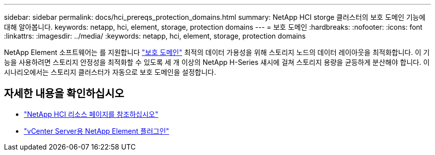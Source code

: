 ---
sidebar: sidebar 
permalink: docs/hci_prereqs_protection_domains.html 
summary: NetApp HCI storge 클러스터의 보호 도메인 기능에 대해 알아봅니다. 
keywords: netapp, hci, element, storage, protection domains 
---
= 보호 도메인
:hardbreaks:
:nofooter: 
:icons: font
:linkattrs: 
:imagesdir: ../media/
:keywords: netapp, hci, element, storage, protection domains


[role="lead"]
NetApp Element 소프트웨어는 를 지원합니다 https://docs.netapp.com/us-en/hci/docs/concept_hci_dataprotection.html#protection-domains["보호 도메인"^] 최적의 데이터 가용성을 위해 스토리지 노드의 데이터 레이아웃을 최적화합니다. 이 기능을 사용하려면 스토리지 안정성을 최적화할 수 있도록 세 개 이상의 NetApp H-Series 섀시에 걸쳐 스토리지 용량을 균등하게 분산해야 합니다. 이 시나리오에서는 스토리지 클러스터가 자동으로 보호 도메인을 설정합니다.

[discrete]
== 자세한 내용을 확인하십시오

* https://www.netapp.com/hybrid-cloud/hci-documentation/["NetApp HCI 리소스 페이지를 참조하십시오"^]
* https://docs.netapp.com/us-en/vcp/index.html["vCenter Server용 NetApp Element 플러그인"^]

